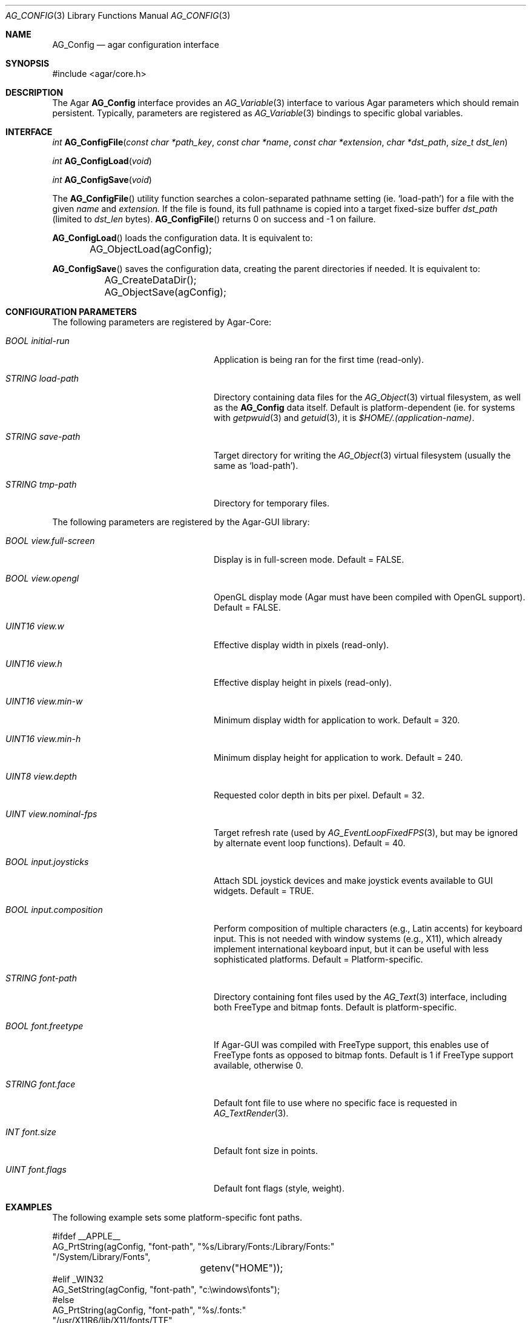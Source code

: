 .\" Copyright (c) 2007 Hypertriton, Inc. <http://hypertriton.com/>
.\" All rights reserved.
.\"
.\" Redistribution and use in source and binary forms, with or without
.\" modification, are permitted provided that the following conditions
.\" are met:
.\" 1. Redistributions of source code must retain the above copyright
.\"    notice, this list of conditions and the following disclaimer.
.\" 2. Redistributions in binary form must reproduce the above copyright
.\"    notice, this list of conditions and the following disclaimer in the
.\"    documentation and/or other materials provided with the distribution.
.\" 
.\" THIS SOFTWARE IS PROVIDED BY THE AUTHOR ``AS IS'' AND ANY EXPRESS OR
.\" IMPLIED WARRANTIES, INCLUDING, BUT NOT LIMITED TO, THE IMPLIED
.\" WARRANTIES OF MERCHANTABILITY AND FITNESS FOR A PARTICULAR PURPOSE
.\" ARE DISCLAIMED. IN NO EVENT SHALL THE AUTHOR BE LIABLE FOR ANY DIRECT,
.\" INDIRECT, INCIDENTAL, SPECIAL, EXEMPLARY, OR CONSEQUENTIAL DAMAGES
.\" (INCLUDING BUT NOT LIMITED TO, PROCUREMENT OF SUBSTITUTE GOODS OR
.\" SERVICES; LOSS OF USE, DATA, OR PROFITS; OR BUSINESS INTERRUPTION)
.\" HOWEVER CAUSED AND ON ANY THEORY OF LIABILITY, WHETHER IN CONTRACT,
.\" STRICT LIABILITY, OR TORT (INCLUDING NEGLIGENCE OR OTHERWISE) ARISING
.\" IN ANY WAY OUT OF THE USE OF THIS SOFTWARE EVEN IF ADVISED OF THE
.\" POSSIBILITY OF SUCH DAMAGE.
.\"
.Dd June 17, 2007
.Dt AG_CONFIG 3
.Os
.ds vT Agar API Reference
.ds oS Agar 1.0
.Sh NAME
.Nm AG_Config
.Nd agar configuration interface
.Sh SYNOPSIS
.Bd -literal
#include <agar/core.h>
.Ed
.Sh DESCRIPTION
The Agar
.Nm
interface provides an
.Xr AG_Variable 3
interface to various Agar parameters which should remain persistent.
Typically, parameters are registered as
.Xr AG_Variable 3
bindings to specific global variables.
.Sh INTERFACE
.nr nS 1
.Ft "int"
.Fn AG_ConfigFile "const char *path_key" "const char *name" "const char *extension" "char *dst_path" "size_t dst_len"
.Pp
.Ft "int"
.Fn AG_ConfigLoad "void"
.Pp
.Ft "int"
.Fn AG_ConfigSave "void"
.Pp
.nr nS 0
The
.Fn AG_ConfigFile
utility function searches a colon-separated pathname setting (ie.
.Sq load-path )
for a file with the given
.Fa name
and
.Fa extension.
If the file is found, its full pathname is copied into a target
fixed-size buffer
.Fa dst_path
(limited to
.Fa dst_len
bytes).
.Fn AG_ConfigFile
returns 0 on success and -1 on failure.
.Pp
.Fn AG_ConfigLoad
loads the configuration data.
It is equivalent to:
.Bd -literal
	AG_ObjectLoad(agConfig);
.Ed
.Pp
.Fn AG_ConfigSave
saves the configuration data, creating the parent directories if needed.
It is equivalent to:
.Bd -literal
	AG_CreateDataDir();
	AG_ObjectSave(agConfig);
.Ed
.Sh CONFIGURATION PARAMETERS
The following parameters are registered by Agar-Core:
.Bl -tag -width "BOOL view.full-screen "
.It Va BOOL initial-run
Application is being ran for the first time (read-only).
.It Va STRING load-path
Directory containing data files for the
.Xr AG_Object 3
virtual filesystem, as well as the
.Nm
data itself.
Default is platform-dependent (ie. for systems with
.Xr getpwuid 3
and
.Xr getuid 3 ,
it is
.Pa $HOME/.(application-name) .
.It Va STRING save-path
Target directory for writing the
.Xr AG_Object 3
virtual filesystem (usually the same as
.Sq load-path ) .
.It Va STRING tmp-path
Directory for temporary files.
.El
.Pp
The following parameters are registered by the Agar-GUI library:
.Pp
.Bl -tag -width "BOOL view.full-screen "
.It Va BOOL view.full-screen
Display is in full-screen mode.
Default = FALSE.
.It Va BOOL view.opengl
OpenGL display mode (Agar must have been compiled with OpenGL support).
Default = FALSE.
.It Va UINT16 view.w
Effective display width in pixels (read-only).
.It Va UINT16 view.h
Effective display height in pixels (read-only).
.It Va UINT16 view.min-w
Minimum display width for application to work.
Default = 320.
.It Va UINT16 view.min-h
Minimum display height for application to work.
Default = 240.
.It Va UINT8 view.depth
Requested color depth in bits per pixel.
Default = 32.
.It Va UINT view.nominal-fps
Target refresh rate (used by
.Xr AG_EventLoopFixedFPS 3 ,
but may be ignored by alternate event loop functions).
Default = 40.
.It Va BOOL input.joysticks
Attach SDL joystick devices and make joystick events available to
GUI widgets.
Default = TRUE.
.It Va BOOL input.composition
Perform composition of multiple characters (e.g., Latin accents) for
keyboard input.
This is not needed with window systems (e.g., X11), which already implement
international keyboard input, but it can be useful with less sophisticated
platforms.
Default = Platform-specific.
.It Va STRING font-path
Directory containing font files used by the
.Xr AG_Text 3
interface, including both FreeType and bitmap fonts.
Default is platform-specific.
.It Va BOOL font.freetype
If Agar-GUI was compiled with FreeType support, this enables use of
FreeType fonts as opposed to bitmap fonts.
Default is 1 if FreeType support available, otherwise 0.
.It Va STRING font.face
Default font file to use where no specific face is requested in
.Xr AG_TextRender 3 .
.It Va INT font.size
Default font size in points.
.It Va UINT font.flags
Default font flags (style, weight).
.El
.Sh EXAMPLES
The following example sets some platform-specific font paths.
.Bd -literal
#ifdef __APPLE__
AG_PrtString(agConfig, "font-path", "%s/Library/Fonts:/Library/Fonts:"
                                    "/System/Library/Fonts",
			            getenv("HOME"));
#elif _WIN32
AG_SetString(agConfig, "font-path", "c:\\windows\\fonts");
#else
AG_PrtString(agConfig, "font-path", "%s/.fonts:"
                                    "/usr/X11R6/lib/X11/fonts/TTF",
                                    getenv("HOME"));
#endif
.Ed
.Sh SEE ALSO
.Xr AG_Intro 3 ,
.Xr AG_Object 3 ,
.Xr AG_Text 3
.Sh HISTORY
The
.Nm
interface first appeared in Agar 1.0
.Sh BUGS
The Agar-GUI parameters should be documented in a separate manual page.
